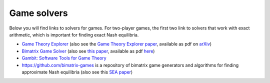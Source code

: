Game solvers
============

Below you will find links to solvers for games. For two-player games, the first
two link to solvers that work with exact arithmetic, which is important for
finding exact Nash equilibria.

* `Game Theory Explorer <http://gte.csc.liv.ac.uk/index>`_
  (also see the `Game Theory Explorer paper <http://dx.doi.org/10.1007/s10287-014-0206-x>`_, 
  available as pdf on `arXiv <http://arxiv.org/abs/1403.3969>`_)

* `Bimatrix Game Solver <http://banach.lse.ac.uk>`_  
  (also see `this paper <http://dx.doi.org/10.1007/s00199-009-0449-x>`_, 
  available as pdf `here <http://cgi.csc.liv.ac.uk/~rahul/papers/avisetal.pdf>`_)

* `Gambit: Software Tools for Game Theory <http://www.gambit-project.org>`_

* https://github.com/bimatrix-games is a repository of bimatrix game
  generators and algorithms for finding approximate Nash equilibria
  (also see this `SEA paper <http://arxiv.org/abs/1502.04980>`_)

